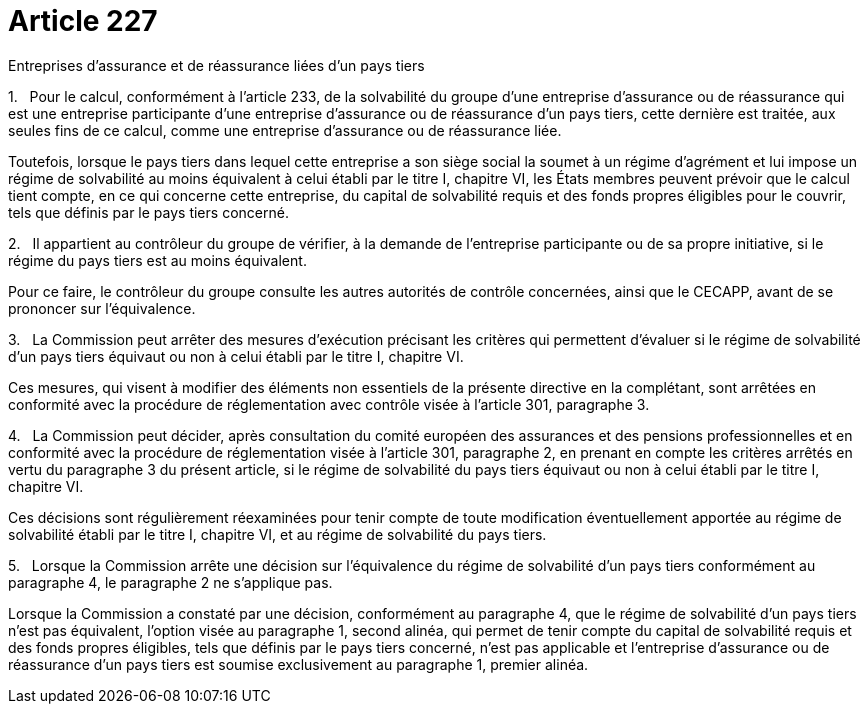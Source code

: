 = Article 227

Entreprises d'assurance et de réassurance liées d'un pays tiers

1.   Pour le calcul, conformément à l'article 233, de la solvabilité du groupe d'une entreprise d'assurance ou de réassurance qui est une entreprise participante d'une entreprise d'assurance ou de réassurance d'un pays tiers, cette dernière est traitée, aux seules fins de ce calcul, comme une entreprise d'assurance ou de réassurance liée.

Toutefois, lorsque le pays tiers dans lequel cette entreprise a son siège social la soumet à un régime d'agrément et lui impose un régime de solvabilité au moins équivalent à celui établi par le titre I, chapitre VI, les États membres peuvent prévoir que le calcul tient compte, en ce qui concerne cette entreprise, du capital de solvabilité requis et des fonds propres éligibles pour le couvrir, tels que définis par le pays tiers concerné.

2.   Il appartient au contrôleur du groupe de vérifier, à la demande de l'entreprise participante ou de sa propre initiative, si le régime du pays tiers est au moins équivalent.

Pour ce faire, le contrôleur du groupe consulte les autres autorités de contrôle concernées, ainsi que le CECAPP, avant de se prononcer sur l'équivalence.

3.   La Commission peut arrêter des mesures d'exécution précisant les critères qui permettent d'évaluer si le régime de solvabilité d'un pays tiers équivaut ou non à celui établi par le titre I, chapitre VI.

Ces mesures, qui visent à modifier des éléments non essentiels de la présente directive en la complétant, sont arrêtées en conformité avec la procédure de réglementation avec contrôle visée à l'article 301, paragraphe 3.

4.   La Commission peut décider, après consultation du comité européen des assurances et des pensions professionnelles et en conformité avec la procédure de réglementation visée à l'article 301, paragraphe 2, en prenant en compte les critères arrêtés en vertu du paragraphe 3 du présent article, si le régime de solvabilité du pays tiers équivaut ou non à celui établi par le titre I, chapitre VI.

Ces décisions sont régulièrement réexaminées pour tenir compte de toute modification éventuellement apportée au régime de solvabilité établi par le titre I, chapitre VI, et au régime de solvabilité du pays tiers.

5.   Lorsque la Commission arrête une décision sur l'équivalence du régime de solvabilité d'un pays tiers conformément au paragraphe 4, le paragraphe 2 ne s'applique pas.

Lorsque la Commission a constaté par une décision, conformément au paragraphe 4, que le régime de solvabilité d'un pays tiers n'est pas équivalent, l'option visée au paragraphe 1, second alinéa, qui permet de tenir compte du capital de solvabilité requis et des fonds propres éligibles, tels que définis par le pays tiers concerné, n'est pas applicable et l'entreprise d'assurance ou de réassurance d'un pays tiers est soumise exclusivement au paragraphe 1, premier alinéa.